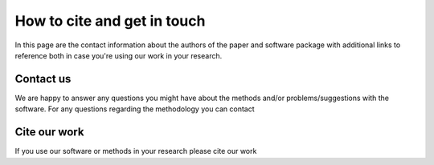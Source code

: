 ============================
How to cite and get in touch
============================

In this page are the contact information about the authors of the paper and software package with additional links to reference both in case you're using our work in your research.

Contact us
----------
We are happy to answer any questions you might have about the methods and/or problems/suggestions with the software.
For any questions regarding the methodology you can contact 


Cite our work
-------------
If you use our software or methods in your research please cite our work
